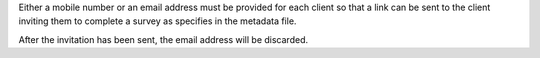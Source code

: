 Either a mobile number or an email address must be provided for each client so
that a link can be sent to the client inviting them to complete a survey as
specifies in the metadata file.

After the invitation has been sent, the email address will be discarded.
